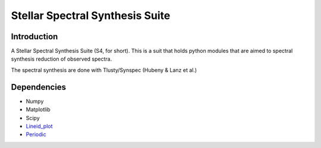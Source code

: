 Stellar Spectral Synthesis Suite 
================================

Introduction
------------

A Stellar Spectral Synthesis Suite (S4, for short). This is a suit that holds python 
modules that are aimed to spectral synthesis reduction of observed spectra.

The spectral synthesis are done with Tlusty/Synspec (Hubeny & Lanz et al.)


Dependencies
------------

- Numpy

- Matplotlib

- Scipy

- `Lineid_plot <https://github.com/phn/lineid_plot>`_

- `Periodic <http://pythonhosted.org/periodic/>`_
